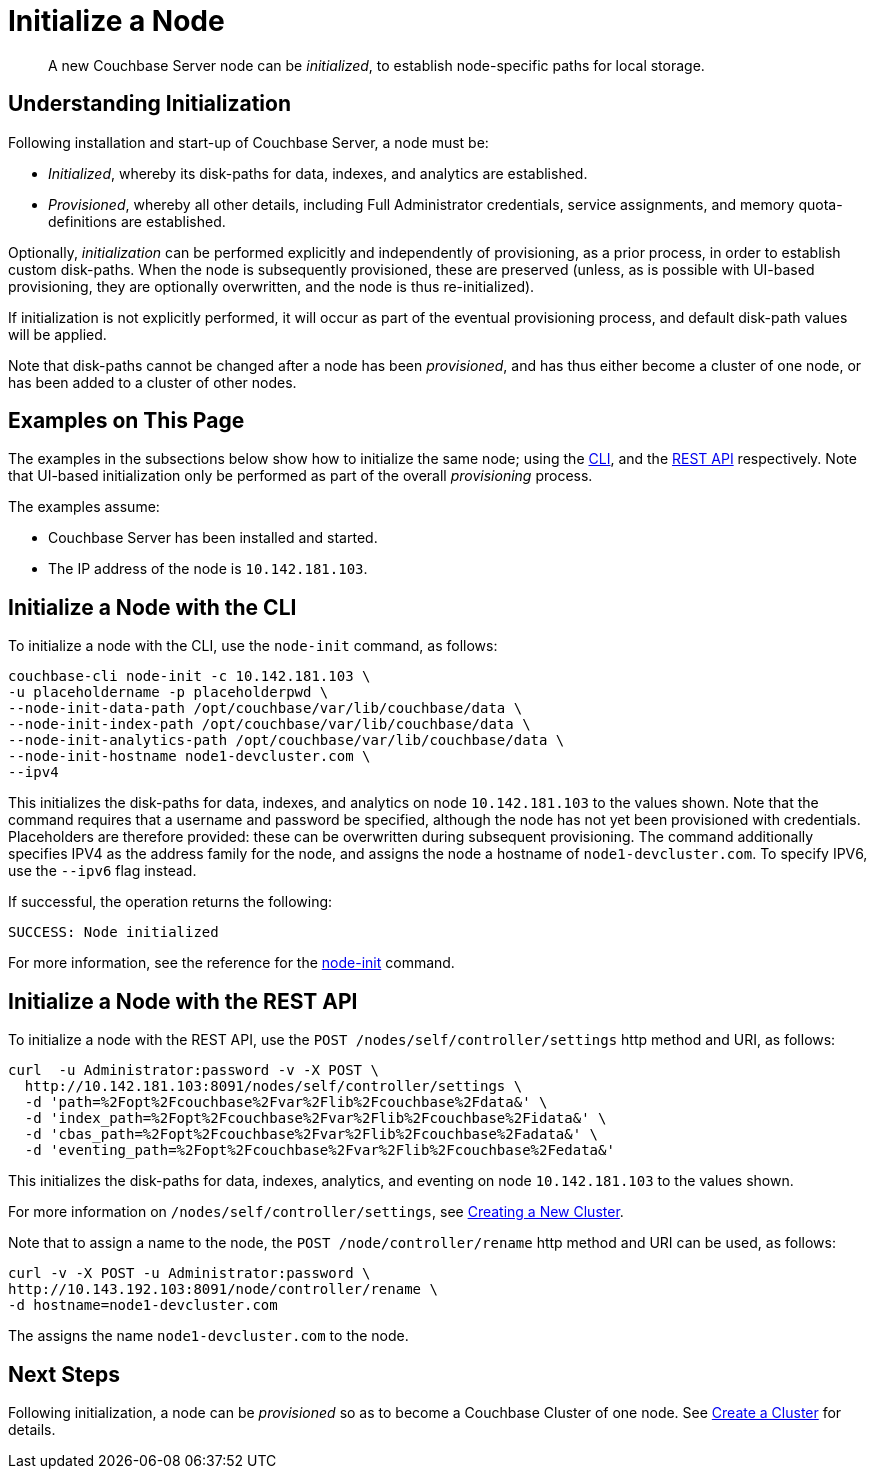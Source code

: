 = Initialize a Node

[abstract]
A new Couchbase Server node can be _initialized_, to establish node-specific paths for local storage.

[#understanding-initialization]
== Understanding Initialization

Following installation and start-up of Couchbase Server, a node must be:

* _Initialized_, whereby its disk-paths for data, indexes, and analytics are established.

* _Provisioned_, whereby all other details, including Full Administrator credentials, service assignments, and memory quota-definitions are established.

Optionally, _initialization_ can be performed explicitly and independently of provisioning, as a prior process, in order to establish custom disk-paths.
When the node is subsequently provisioned, these are preserved (unless, as is possible with UI-based provisioning, they are optionally overwritten, and the node is thus re-initialized).

If initialization is not explicitly performed, it will occur as part of the eventual provisioning process, and default disk-path values will be applied.

Note that disk-paths cannot be changed after a node has been _provisioned_, and has thus either become a cluster of one node, or has been added to a cluster of other nodes.

[#examples-on-this-page-node-initialization]
== Examples on This Page

The examples in the subsections below show how to initialize the same node; using the xref:manage:manage-nodes/initialize-node.adoc#initialize-a-node-with-the-cli[CLI], and the xref:manage:manage-nodes/initialize-node.adoc#initialize-a-node-with-the-rest-api[REST API] respectively.
Note that UI-based initialization only be performed as part of the overall _provisioning_ process.

The examples assume:

* Couchbase Server has been installed and started.

* The IP address of the node is `10.142.181.103`.

[#initialize-a-node-with-the-cli]
== Initialize a Node with the CLI

To initialize a node with the CLI, use the `node-init` command, as follows:

----
couchbase-cli node-init -c 10.142.181.103 \
-u placeholdername -p placeholderpwd \
--node-init-data-path /opt/couchbase/var/lib/couchbase/data \
--node-init-index-path /opt/couchbase/var/lib/couchbase/data \
--node-init-analytics-path /opt/couchbase/var/lib/couchbase/data \
--node-init-hostname node1-devcluster.com \
--ipv4
----

This initializes the disk-paths for data, indexes, and analytics on node `10.142.181.103` to the values shown.
Note that the command requires that a username and password be specified, although the node has not yet been provisioned with credentials.
Placeholders are therefore provided: these can be overwritten during subsequent provisioning.
The command additionally specifies IPV4 as the address family for the node, and assigns the node a hostname of `node1-devcluster.com`.
To specify IPV6, use the `--ipv6` flag instead.

If successful, the operation returns the following:

----
SUCCESS: Node initialized
----

For more information, see the reference for the xref:cli:cbcli/couchbase-cli-node-init.adoc[node-init] command.

[#initialize-a-node-with-the-rest-api]
== Initialize a Node with the REST API

To initialize a node with the REST API, use the `POST /nodes/self/controller/settings` http method and URI, as follows:
----
curl  -u Administrator:password -v -X POST \
  http://10.142.181.103:8091/nodes/self/controller/settings \
  -d 'path=%2Fopt%2Fcouchbase%2Fvar%2Flib%2Fcouchbase%2Fdata&' \
  -d 'index_path=%2Fopt%2Fcouchbase%2Fvar%2Flib%2Fcouchbase%2Fidata&' \
  -d 'cbas_path=%2Fopt%2Fcouchbase%2Fvar%2Flib%2Fcouchbase%2Fadata&' \
  -d 'eventing_path=%2Fopt%2Fcouchbase%2Fvar%2Flib%2Fcouchbase%2Fedata&'
----

This initializes the disk-paths for data, indexes, analytics, and eventing on node `10.142.181.103` to the values shown.

For more information on `/nodes/self/controller/settings`, see xref:rest-api:rest-node-provisioning.adoc[Creating a New Cluster].

Note that to assign a name to the node, the `POST /node/controller/rename` http method and URI can be used, as follows:

----
curl -v -X POST -u Administrator:password \
http://10.143.192.103:8091/node/controller/rename \
-d hostname=node1-devcluster.com
----

The assigns the name `node1-devcluster.com` to the node.

[#next-steps-after-initializing]
== Next Steps

Following initialization, a node can be _provisioned_ so as to become a Couchbase Cluster of one node.
See xref:manage:manage-nodes/create-cluster.adoc[Create a Cluster] for details.
